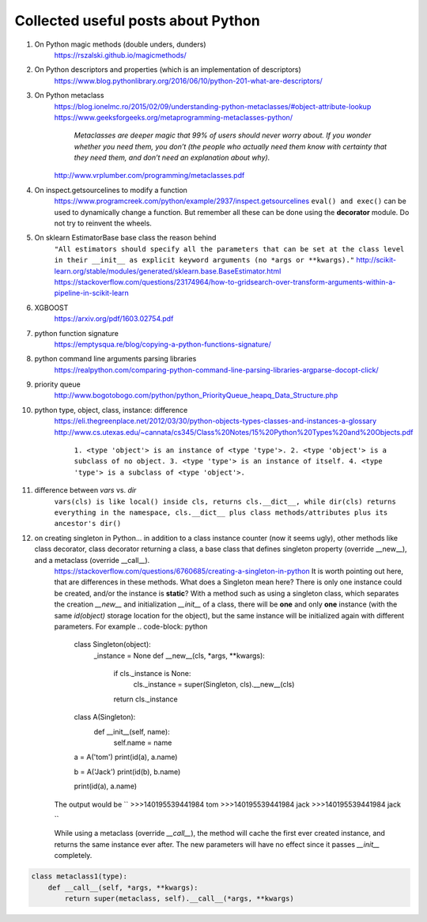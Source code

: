 ##########
Collected useful posts about Python
##########

1. On Python magic methods (double unders, dunders)
    https://rszalski.github.io/magicmethods/

2. On Python descriptors and properties (which is an implementation of descriptors) 
    https://www.blog.pythonlibrary.org/2016/06/10/python-201-what-are-descriptors/ 

#. On Python metaclass 
    https://blog.ionelmc.ro/2015/02/09/understanding-python-metaclasses/#object-attribute-lookup
    https://www.geeksforgeeks.org/metaprogramming-metaclasses-python/
        `Metaclasses are deeper magic that 99% of users should never worry about. If you wonder whether you need them, you don’t (the people who actually need them know with certainty that they need them, and don’t need an explanation about why).`
    http://www.vrplumber.com/programming/metaclasses.pdf

#. On inspect.getsourcelines to modify a function
    https://www.programcreek.com/python/example/2937/inspect.getsourcelines
    ``eval() and exec()`` can be used to dynamically change a function. But remember all these can be done using the **decorator** module. Do not try to reinvent the wheels.

#. On sklearn EstimatorBase base class the reason behind 
    ``"All estimators should specify all the parameters that can be set at the class level in their __init__ as explicit keyword arguments (no *args or **kwargs)."``
    http://scikit-learn.org/stable/modules/generated/sklearn.base.BaseEstimator.html
    https://stackoverflow.com/questions/23174964/how-to-gridsearch-over-transform-arguments-within-a-pipeline-in-scikit-learn

#. XGBOOST
    https://arxiv.org/pdf/1603.02754.pdf

#. python function signature
    https://emptysqua.re/blog/copying-a-python-functions-signature/

#. python command line arguments parsing libraries
    https://realpython.com/comparing-python-command-line-parsing-libraries-argparse-docopt-click/

#. priority queue
    http://www.bogotobogo.com/python/python_PriorityQueue_heapq_Data_Structure.php

#. python type, object, class, instance: difference
    https://eli.thegreenplace.net/2012/03/30/python-objects-types-classes-and-instances-a-glossary
    http://www.cs.utexas.edu/~cannata/cs345/Class%20Notes/15%20Python%20Types%20and%20Objects.pdf
        ``1. <type 'object'> is an instance of <type 'type'>.
        2. <type 'object'> is a subclass of no object.
        3. <type 'type'> is an instance of itself.
        4. <type 'type'> is a subclass of <type 'object'>.``

        .. image:: ./media/python_metaclass.png
           :width: 150px

#. difference between `vars` vs. `dir`
    ``vars(cls) is like local() inside cls, returns cls.__dict__, while dir(cls) returns everything in the namespace, cls.__dict__ plus class methods/attributes plus its ancestor's dir()``  

#. on creating singleton in Python... in addition to a class instance counter (now it seems ugly), other methods like class decorator, class decorator returning a class, a base class that defines singleton property (override __new__), and a metaclass (override __call__).  
    https://stackoverflow.com/questions/6760685/creating-a-singleton-in-python
    It is worth pointing out here, that are differences in these methods. What does a Singleton mean here? There is only one instance could be created, and/or the instance is **static**? With a method such as using a singleton class, which separates the creation `__new__` and initialization `__init__` of a class, there will be **one** and only **one** instance (with the same `id(object)` storage location for the object), but the same instance will be initialized again with different parameters. For example
    .. code-block: python

        class Singleton(object):
            _instance = None
            def __new__(cls, *args, **kwargs):
                if cls._instance is None:
                    cls._instance = super(Singleton, cls).__new__(cls)
                return cls._instance

        class A(Singleton):
            def __init__(self, name):
                self.name = name

        a = A('tom')
        print(id(a), a.name)

        b = A('Jack')
        print(id(b), b.name)

        print(id(a), a.name)

    The output would be
    ``
    >>>140195539441984 tom
    >>>140195539441984 jack
    >>>140195539441984 jack

    ``

    While using a metaclass (override `__call__`), the method will cache the first ever created instance, and returns the same instance ever after. The new parameters will have no effect since it passes `__init__` completely.
    

.. code-block:: python

    class metaclass1(type):
        def __call__(self, *args, **kwargs):
            return super(metaclass, self).__call__(*args, **kwargs) 








